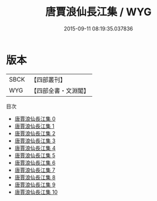 #+TITLE: 唐賈浪仙長江集 / WYG

#+DATE: 2015-09-11 08:19:35.037836
* 版本
 |      SBCK|【四部叢刊】  |
 |       WYG|【四部全書・文淵閣】|
目次
 - [[file:KR4c0059_000.txt][唐賈浪仙長江集 0]]
 - [[file:KR4c0059_001.txt][唐賈浪仙長江集 1]]
 - [[file:KR4c0059_002.txt][唐賈浪仙長江集 2]]
 - [[file:KR4c0059_003.txt][唐賈浪仙長江集 3]]
 - [[file:KR4c0059_004.txt][唐賈浪仙長江集 4]]
 - [[file:KR4c0059_005.txt][唐賈浪仙長江集 5]]
 - [[file:KR4c0059_006.txt][唐賈浪仙長江集 6]]
 - [[file:KR4c0059_007.txt][唐賈浪仙長江集 7]]
 - [[file:KR4c0059_008.txt][唐賈浪仙長江集 8]]
 - [[file:KR4c0059_009.txt][唐賈浪仙長江集 9]]
 - [[file:KR4c0059_010.txt][唐賈浪仙長江集 10]]
